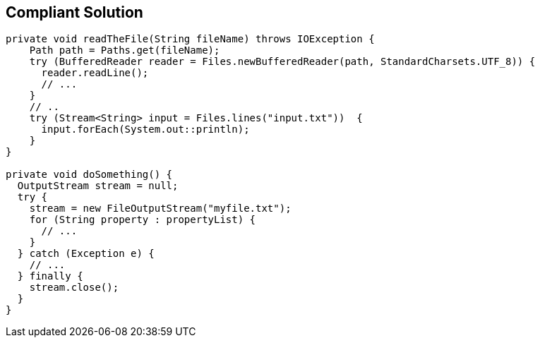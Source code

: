 == Compliant Solution

[source,text]
----
private void readTheFile(String fileName) throws IOException {
    Path path = Paths.get(fileName);
    try (BufferedReader reader = Files.newBufferedReader(path, StandardCharsets.UTF_8)) {
      reader.readLine();
      // ... 
    }
    // ..
    try (Stream<String> input = Files.lines("input.txt"))  {
      input.forEach(System.out::println);
    }
}

private void doSomething() {
  OutputStream stream = null;
  try {
    stream = new FileOutputStream("myfile.txt");
    for (String property : propertyList) {
      // ...
    }
  } catch (Exception e) {
    // ...
  } finally {
    stream.close();
  }
}
----

